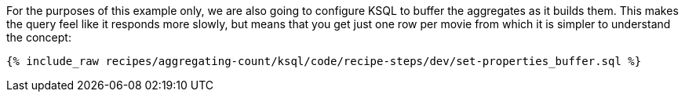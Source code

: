 For the purposes of this example only, we are also going to configure KSQL to buffer the aggregates as it builds them. This makes the query feel like it responds more slowly, but means that you get just one row per movie from which it is simpler to understand the concept:

+++++
<pre class="snippet"><code class="sql">{% include_raw recipes/aggregating-count/ksql/code/recipe-steps/dev/set-properties_buffer.sql %}</code></pre>
+++++
